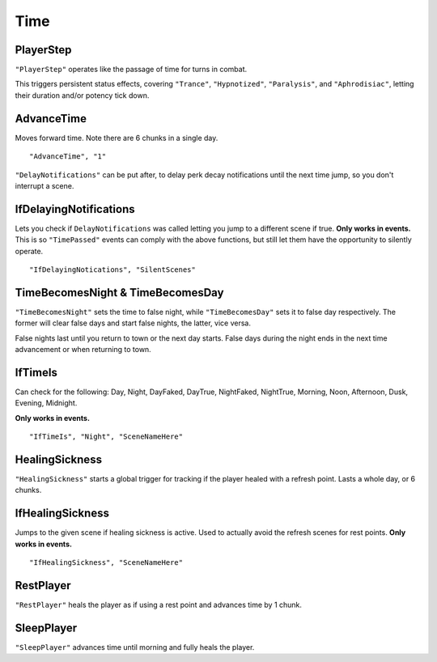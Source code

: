 .. _Time:

**Time**
=========

.. _PlayerStep:

**PlayerStep**
---------------
``"PlayerStep"`` operates like the passage of time for turns in combat.

This triggers persistent status effects, covering ``"Trance"``, ``"Hypnotized"``, ``"Paralysis"``,  and ``"Aphrodisiac"``, letting their duration and/or potency tick down.

**AdvanceTime**
----------------
Moves forward time. Note there are 6 chunks in a single day.

::

  "AdvanceTime", "1"

``"DelayNotifications"`` can be put after, to delay perk decay notifications until the next time jump, so you don't interrupt a scene.

**IfDelayingNotifications**
----------------------------
Lets you check if ``DelayNotifications`` was called letting you jump to a different scene if true. **Only works in events.**
This is so ``"TimePassed"`` events can comply with the above functions, but still let them have the opportunity to silently operate.

::

  "IfDelayingNotications", "SilentScenes"

**TimeBecomesNight & TimeBecomesDay**
--------------------------------------
``"TimeBecomesNight"`` sets the time to false night, while ``"TimeBecomesDay"`` sets it to false day respectively.
The former will clear false days and start false nights, the latter, vice versa.

False nights last until you return to town or the next day starts. False days during the night ends in the next time advancement or when returning to town.

**IfTimeIs**
-------------
Can check for the following: Day, Night, DayFaked, DayTrue, NightFaked, NightTrue, Morning, Noon, Afternoon, Dusk, Evening, Midnight.

**Only works in events.**

::

  "IfTimeIs", "Night", "SceneNameHere"

**HealingSickness**
--------------------
``"HealingSickness"`` starts a global trigger for tracking if the player healed with a refresh point. Lasts a whole day, or 6 chunks.

**IfHealingSickness**
----------------------
Jumps to the given scene if healing sickness is active. Used to actually avoid the refresh scenes for rest points. **Only works in events.**

::

  "IfHealingSickness", "SceneNameHere"

**RestPlayer**
---------------
``"RestPlayer"`` heals the player as if using a rest point and advances time by 1 chunk.

.. _SleepPlayer:

**SleepPlayer**
----------------
``"SleepPlayer"`` advances time until morning and fully heals the player.

